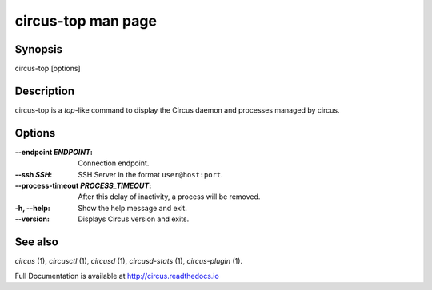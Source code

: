 circus-top man page
###################

Synopsis
--------

circus-top [options]


Description
-----------

circus-top is a *top*-like command to display the Circus daemon and
processes managed by circus.


Options
-------

:--endpoint *ENDPOINT*:
   Connection endpoint.

:--ssh *SSH*:
   SSH Server in the format ``user@host:port``.

:--process-timeout *PROCESS_TIMEOUT*:
   After this delay of inactivity, a process will be removed.

:-h, \--help:
   Show the help message and exit.

:\--version:
   Displays Circus version and exits.


See also
--------

`circus` (1), `circusctl` (1), `circusd` (1), `circusd-stats` (1), `circus-plugin` (1).

Full Documentation is available at http://circus.readthedocs.io

